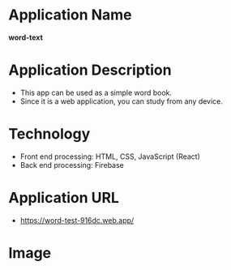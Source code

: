 * Application Name
*word-text*

* Application Description
- This app can be used as a simple word book.
- Since it is a web application, you can study from any device.

* Technology
- Front end processing: HTML, CSS, JavaScript (React)
- Back end processing: Firebase

* *Application URL*
- https://word-test-916dc.web.app/

* Image
[[https://raw.githubusercontent.com/taiseiyo/word-test/main/screenshot.png]]
